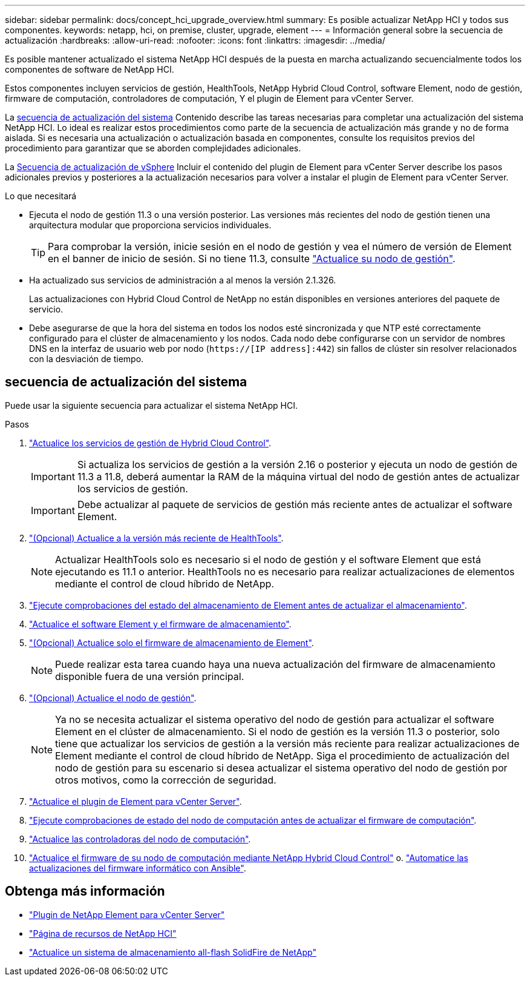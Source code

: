 ---
sidebar: sidebar 
permalink: docs/concept_hci_upgrade_overview.html 
summary: Es posible actualizar NetApp HCI y todos sus componentes. 
keywords: netapp, hci, on premise, cluster, upgrade, element 
---
= Información general sobre la secuencia de actualización
:hardbreaks:
:allow-uri-read: 
:nofooter: 
:icons: font
:linkattrs: 
:imagesdir: ../media/


[role="lead"]
Es posible mantener actualizado el sistema NetApp HCI después de la puesta en marcha actualizando secuencialmente todos los componentes de software de NetApp HCI.

Estos componentes incluyen servicios de gestión, HealthTools, NetApp Hybrid Cloud Control, software Element, nodo de gestión, firmware de computación, controladores de computación, Y el plugin de Element para vCenter Server.​

La <<sys_upgrade_seq,secuencia de actualización del sistema>> Contenido describe las tareas necesarias para completar una actualización del sistema NetApp HCI. Lo ideal es realizar estos procedimientos como parte de la secuencia de actualización más grande y no de forma aislada. Si es necesaria una actualización o actualización basada en componentes, consulte los requisitos previos del procedimiento para garantizar que se aborden complejidades adicionales.

La xref:task_hci_upgrade_all_vsphere.adoc[Secuencia de actualización de vSphere] Incluir el contenido del plugin de Element para vCenter Server describe los pasos adicionales previos y posteriores a la actualización necesarios para volver a instalar el plugin de Element para vCenter Server.

.Lo que necesitará
* Ejecuta el nodo de gestión 11.3 o una versión posterior. Las versiones más recientes del nodo de gestión tienen una arquitectura modular que proporciona servicios individuales.
+

TIP: Para comprobar la versión, inicie sesión en el nodo de gestión y vea el número de versión de Element en el banner de inicio de sesión. Si no tiene 11.3, consulte link:task_hcc_upgrade_management_node.html["Actualice su nodo de gestión"].

* Ha actualizado sus servicios de administración a al menos la versión 2.1.326.
+
Las actualizaciones con Hybrid Cloud Control de NetApp no están disponibles en versiones anteriores del paquete de servicio.

* Debe asegurarse de que la hora del sistema en todos los nodos esté sincronizada y que NTP esté correctamente configurado para el clúster de almacenamiento y los nodos. Cada nodo debe configurarse con un servidor de nombres DNS en la interfaz de usuario web por nodo (`https://[IP address]:442`) sin fallos de clúster sin resolver relacionados con la desviación de tiempo.




== [[sys_upgrade_seq]]secuencia de actualización del sistema

Puede usar la siguiente secuencia para actualizar el sistema NetApp HCI.

.Pasos
. link:task_hcc_update_management_services.html["Actualice los servicios de gestión de Hybrid Cloud Control"].
+

IMPORTANT: Si actualiza los servicios de gestión a la versión 2.16 o posterior y ejecuta un nodo de gestión de 11.3 a 11.8, deberá aumentar la RAM de la máquina virtual del nodo de gestión antes de actualizar los servicios de gestión.

+

IMPORTANT: Debe actualizar al paquete de servicios de gestión más reciente antes de actualizar el software Element.

. link:task_upgrade_element_latest_healthtools.html["(Opcional) Actualice a la versión más reciente de HealthTools"].
+

NOTE: Actualizar HealthTools solo es necesario si el nodo de gestión y el software Element que está ejecutando es 11.1 o anterior. HealthTools no es necesario para realizar actualizaciones de elementos mediante el control de cloud híbrido de NetApp.

. link:task_hcc_upgrade_element_prechecks.html["Ejecute comprobaciones del estado del almacenamiento de Element antes de actualizar el almacenamiento"].
. link:task_hcc_upgrade_element_software.html["Actualice el software Element y el firmware de almacenamiento"].
. link:task_hcc_upgrade_storage_firmware.html["(Opcional) Actualice solo el firmware de almacenamiento de Element"].
+

NOTE: Puede realizar esta tarea cuando haya una nueva actualización del firmware de almacenamiento disponible fuera de una versión principal.

. link:task_hcc_upgrade_management_node.html["(Opcional) Actualice el nodo de gestión"].
+

NOTE: Ya no se necesita actualizar el sistema operativo del nodo de gestión para actualizar el software Element en el clúster de almacenamiento. Si el nodo de gestión es la versión 11.3 o posterior, solo tiene que actualizar los servicios de gestión a la versión más reciente para realizar actualizaciones de Element mediante el control de cloud híbrido de NetApp. Siga el procedimiento de actualización del nodo de gestión para su escenario si desea actualizar el sistema operativo del nodo de gestión por otros motivos, como la corrección de seguridad.

. link:task_vcp_upgrade_plugin.html["Actualice el plugin de Element para vCenter Server"].
. link:task_upgrade_compute_prechecks.html["Ejecute comprobaciones de estado del nodo de computación antes de actualizar el firmware de computación"].
. link:task_hcc_upgrade_compute_node_drivers.html["Actualice las controladoras del nodo de computación"].
. link:task_hcc_upgrade_compute_node_firmware.html["Actualice el firmware de su nodo de computación mediante NetApp Hybrid Cloud Control"] o. link:task_hcc_upgrade_compute_firmware_ansible.html["Automatice las actualizaciones del firmware informático con Ansible"].


[discrete]
== Obtenga más información

* https://docs.netapp.com/us-en/vcp/index.html["Plugin de NetApp Element para vCenter Server"^]
* https://www.netapp.com/hybrid-cloud/hci-documentation/["Página de recursos de NetApp HCI"^]
* https://docs.netapp.com/us-en/element-software/upgrade/task_sf_upgrade_all.html["Actualice un sistema de almacenamiento all-flash SolidFire de NetApp"^]


